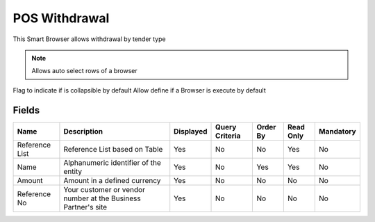 
.. _functional-guide/smart-browse/poswithdrawal:

==============
POS Withdrawal
==============

This Smart Browser allows withdrawal by tender type

.. seealso::
    :ref:`functional-guideprocess-c_poswithdrawal`


.. note::
    Allows auto select rows of a browser
Flag to indicate if is collapsible by default
Allow define if a Browser is execute by default

Fields
======


==============  =============================================================  =========  ==============  ========  =========  =========
Name            Description                                                    Displayed  Query Criteria  Order By  Read Only  Mandatory
==============  =============================================================  =========  ==============  ========  =========  =========
Reference List  Reference List based on Table                                  Yes        No              No        Yes        No       
Name            Alphanumeric identifier of the entity                          Yes        No              Yes       Yes        No       
Amount          Amount in a defined currency                                   Yes        No              No        No         No       
Reference No    Your customer or vendor number at the Business Partner's site  Yes        No              No        No         No       
==============  =============================================================  =========  ==============  ========  =========  =========
